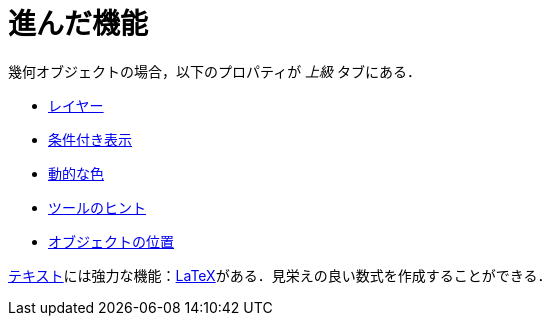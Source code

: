= 進んだ機能
ifdef::env-github[:imagesdir: /ja/modules/ROOT/assets/images]

幾何オブジェクトの場合，以下のプロパティが _上級_ タブにある．

* xref:/レイヤー.adoc[レイヤー]
* xref:/条件付き表示.adoc[条件付き表示]
* xref:/動的な色.adoc[動的な色]
* xref:/ツールチップ.adoc[ツールのヒント]
* xref:/オブジェクトの位置.adoc[オブジェクトの位置]

xref:/テキスト.adoc[テキスト]には強力な機能：xref:/LaTeX.adoc[LaTeX]がある．見栄えの良い数式を作成することができる．
